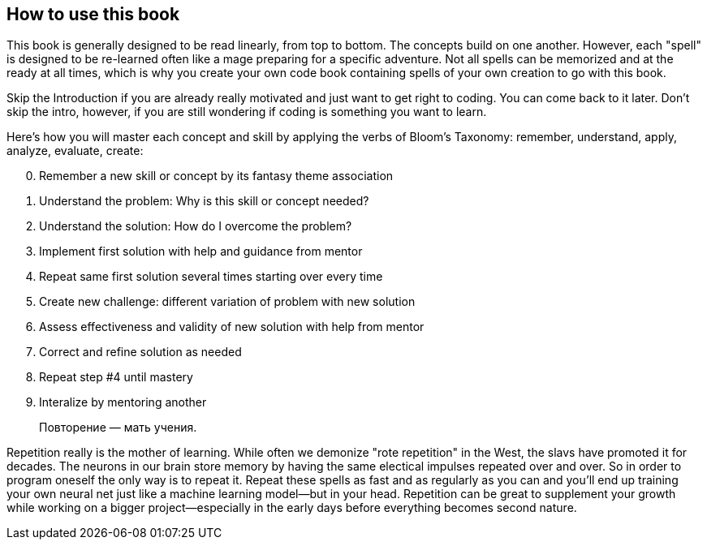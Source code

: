 == How to use this book

This book is generally designed to be read linearly, from top to bottom. The concepts build on one another. However, each "spell" is designed to be re-learned often like a mage preparing for a specific adventure. Not all spells can be memorized and at the ready at all times, which is why you create your own code book containing spells of your own creation to go with this book.

Skip the Introduction if you are already really motivated and just want to get right to coding. You can come back to it later. Don't skip the intro, however, if you are still wondering if coding is something you want to learn.

Here's how you will master each concept and skill by applying the verbs of Bloom's Taxonomy: remember, understand, apply, analyze, evaluate, create:

[start=0]
. Remember a new skill or concept by its fantasy theme association
. Understand the problem: Why is this skill or concept needed?
. Understand the solution: How do I overcome the problem?
. Implement first solution with help and guidance from mentor
. Repeat same first solution several times starting over every time
. Create new challenge: different variation of problem with new solution
. Assess effectiveness and validity of new solution with help from mentor
. Correct and refine solution as needed
. Repeat step #4 until mastery
. Interalize by mentoring another

> Повторение — мать учения.

Repetition really is the mother of learning. While often we demonize "rote repetition" in the West, the slavs have promoted it for decades. The neurons in our brain store memory by having the same electical impulses repeated over and over. So in order to program oneself the only way is to repeat it. Repeat these spells as fast and as regularly as you can and you'll end up training your own neural net just like a machine learning model—but in your head. Repetition can be great to supplement your growth while working on a bigger project—especially 
in the early days before everything becomes second nature.
